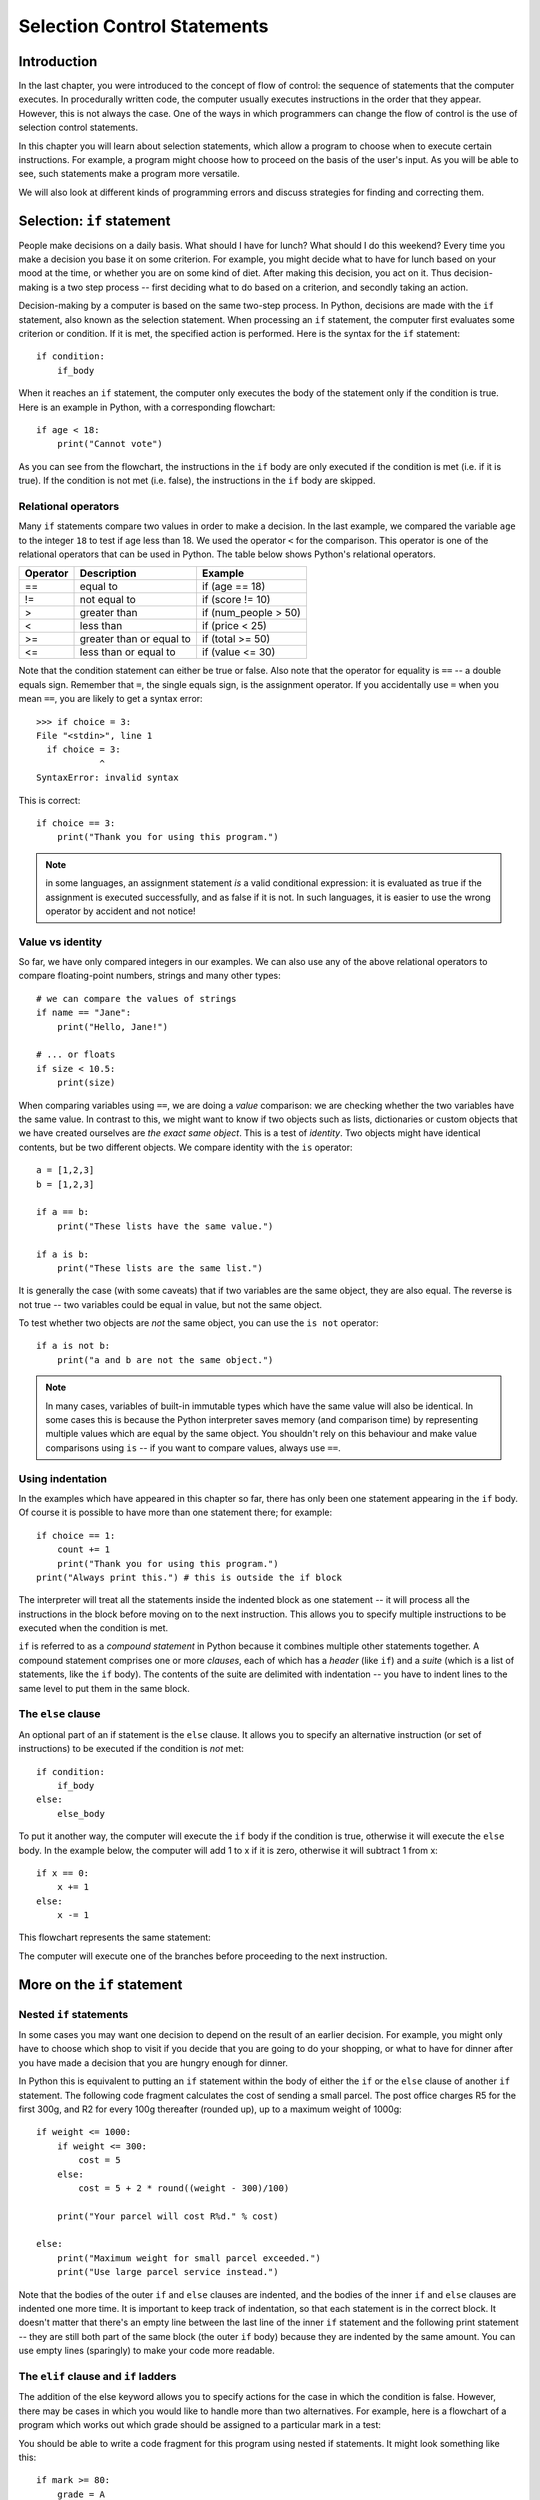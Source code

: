 ****************************
Selection Control Statements
****************************

Introduction
============

In the last chapter, you were introduced to the concept of flow of control: the sequence of statements that the computer executes. In procedurally written code, the computer usually executes instructions in the order that they appear.  However, this is not always the case.  One of the ways in which programmers can change the flow of control is the use of selection control statements.

In this chapter you will learn about selection statements, which allow a program to choose when to execute certain instructions. For example, a program might choose how to proceed on the basis of the user's input. As you will be able to see, such statements make a program more versatile.

We will also look at different kinds of programming errors and discuss strategies for finding and correcting them.

Selection: ``if`` statement
===========================

People make decisions on a daily basis. What should I have for lunch? What should I do this weekend? Every time you make a decision you base it on some criterion. For example, you might decide what to have for lunch based on your mood at the time, or whether you are on some kind of diet. After making this decision, you act on it. Thus decision-making is a two step process -- first deciding what to do based on a criterion, and secondly taking an action.

Decision-making by a computer is based on the same two-step process. In Python, decisions are made with the ``if`` statement, also known as the selection statement. When processing an ``if`` statement, the computer first evaluates some criterion or condition.  If it is met, the specified action is performed. Here is the syntax for the ``if`` statement::

    if condition:
        if_body

When it reaches an ``if`` statement, the computer only executes the body of the statement only if the condition is true. Here is an example in Python, with a corresponding flowchart::

    if age < 18:
        print("Cannot vote")

.. blockdiag::

    blockdiag {
        orientation = portrait;

        beginpoint [shape = beginpoint, label = ""];
        condition [shape = diamond, label = "Is age less than 18?"];
        body [shape = box, label = "print('Cannot vote')"];
        next [shape = box, label = "next statement\nin program"];

        beginpoint -> condition -> body -> next;
        condition -> body [label = "YES"];
        condition -> next [label = "NO"];
    }

As you can see from the flowchart, the instructions in the ``if`` body are only executed if the condition is met (i.e. if it is true). If the condition is not met (i.e. false), the instructions in the ``if`` body are skipped.

Relational operators
--------------------

Many ``if`` statements compare two values in order to make a decision. In the last example, we compared the variable ``age`` to the integer ``18`` to test if age less than 18. We used the operator ``<`` for the comparison. This operator is one of the relational operators that can be used in Python. The table below shows Python's relational operators.

========  ========================  ====================
Operator  Description               Example
========  ========================  ====================
==        equal to                  if (age == 18)
!=        not equal to              if (score != 10)
>         greater than              if (num_people > 50)
<         less than                 if (price < 25)
>=        greater than or equal to  if (total >= 50)
<=        less than or equal to     if (value <= 30)
========  ========================  ====================

Note that the condition statement can either be true or false. Also note that the operator for equality is ``==`` -- a double equals sign.  Remember that ``=``, the single equals sign, is the assignment operator.  If you accidentally use ``=`` when you mean ``==``, you are likely to get a syntax error::

    >>> if choice = 3:
    File "<stdin>", line 1
      if choice = 3:
                ^
    SyntaxError: invalid syntax

This is correct::

    if choice == 3:
        print("Thank you for using this program.")

.. Note:: in some languages, an assignment statement *is* a valid conditional expression: it is evaluated as true if the assignment is executed successfully, and as false if it is not. In such languages, it is easier to use the wrong operator by accident and not notice!

Value vs identity
-----------------

So far, we have only compared integers in our examples.  We can also use any of the above relational operators to compare floating-point numbers, strings and many other types::

    # we can compare the values of strings
    if name == "Jane":
        print("Hello, Jane!")

    # ... or floats
    if size < 10.5:
        print(size)

When comparing variables using ``==``, we are doing a *value* comparison: we are checking whether the two variables have the same value.  In contrast to this, we might want to know if two objects such as lists, dictionaries or custom objects that we have created ourselves are *the exact same object*.  This is a test of *identity*.  Two objects might have identical contents, but be two different objects.  We compare identity with the ``is`` operator::

    a = [1,2,3]
    b = [1,2,3]

    if a == b:
        print("These lists have the same value.")

    if a is b:
        print("These lists are the same list.")

It is generally the case (with some caveats) that if two variables are the same object, they are also equal.  The reverse is not true -- two variables could be equal in value, but not the same object.

To test whether two objects are *not* the same object, you can use the ``is not`` operator::

    if a is not b:
        print("a and b are not the same object.")

.. Note:: In many cases, variables of built-in immutable types which have the same value will also be identical.  In some cases this is because the Python interpreter saves memory (and comparison time) by representing multiple values which are equal by the same object.  You shouldn't rely on this behaviour and make value comparisons using ``is`` -- if you want to compare values, always use ``==``.

.. Todo:: Activity 1

Using indentation
-----------------

In the examples which have appeared in this chapter so far, there has only been one statement appearing in the ``if`` body. Of course it is possible to have more than one statement there; for example::

    if choice == 1:
        count += 1
        print("Thank you for using this program.")
    print("Always print this.") # this is outside the if block

The interpreter will treat all the statements inside the indented block as one statement -- it will process all the instructions in the block before moving on to the next instruction.  This allows you to specify multiple instructions to be executed when the condition is met.

``if`` is referred to as a *compound statement* in Python because it combines multiple other statements together.  A compound statement comprises one or more *clauses*, each of which has a *header* (like ``if``) and a *suite* (which is a list of statements, like the ``if`` body).  The contents of the suite are delimited with indentation -- you have to indent lines to the same level to put them in the same block.

The ``else`` clause
-------------------

An optional part of an if statement is the ``else`` clause. It allows you to specify an alternative instruction (or set of instructions) to be executed if the condition is *not* met::

    if condition:
        if_body
    else:
        else_body

To put it another way, the computer will execute the ``if`` body if the condition is true, otherwise it will execute the        ``else`` body. In the example below, the computer will add 1 to x if it is zero, otherwise it will subtract 1 from x::

    if x == 0:
        x += 1
    else:
        x -= 1

This flowchart represents the same statement:

.. blockdiag::

    blockdiag {
        orientation = portrait;

        beginpoint [shape = beginpoint, label = ""];
        condition [shape = diamond, label = "Is x equal\nto 0?"];
        body [shape = box, label = "Add 1 to x"];
        elsebody [shape = box, label = "Subtract 1 from x"];
        next [shape = box, label = "next statement"];

        beginpoint -> condition;
        condition -> body [label = "YES"];
        condition -> elsebody [label = "NO"];
        body, elsebody -> next;
    }

The computer will execute one of the branches before proceeding to the next instruction.

.. Todo:: Exercise 1

More on the ``if`` statement
============================

Nested ``if`` statements
------------------------

In some cases you may want one decision to depend on the result of an earlier decision. For example, you might only have to choose which shop to visit if you decide that you are going to do your shopping, or what to have for dinner after you have made a decision that you are hungry enough for dinner.

.. blockdiag::

    blockdiag {
        orientation = portrait;

        beginpoint [shape = beginpoint, label = ""];
        shopping [shape = diamond, label = "Do I want to go shopping?"];
        where [shape = diamond, label = "Where should I go?"];
        north [shape = box, label = "Shopping at\nNorthgate"];
        south [shape = box, label = "Shopping at\nSouthgate"];
        home [shape = box, label = "Go home"];
        nap [shape = box, label = "Take a nap"];

        beginpoint -> shopping;
        shopping -> where [label = "YES"];
        shopping -> nap [label = "NO"];
        where -> south [label = "Southgate", fontsize = 9];
        where -> north [label = "Northgate", fontsize = 9];
        north, south -> home -> nap;
    }

In Python this is equivalent to putting an ``if`` statement within the body of either the ``if`` or the ``else`` clause of another ``if`` statement.  The following code fragment calculates the cost of sending a small parcel. The post office charges R5 for the first 300g, and R2 for every 100g thereafter (rounded up), up to a maximum weight of 1000g::

    if weight <= 1000:
        if weight <= 300:
            cost = 5
        else:
            cost = 5 + 2 * round((weight - 300)/100)

        print("Your parcel will cost R%d." % cost)

    else:
        print("Maximum weight for small parcel exceeded.")
        print("Use large parcel service instead.")

Note that the bodies of the outer ``if`` and ``else`` clauses are indented, and the bodies of the inner ``if`` and ``else`` clauses are indented one more time.  It is important to keep track of indentation, so that each statement is in the correct block.  It doesn't matter that there's an empty line between the last line of the inner ``if`` statement and the following print statement -- they are still both part of the same block (the outer ``if`` body) because they are indented by the same amount.  You can use empty lines (sparingly) to make your code more readable.

The ``elif`` clause and ``if`` ladders
--------------------------------------

The addition of the else keyword allows you to specify actions for the case in which the condition is false. However, there may be cases in which you would like to handle more than two alternatives. For example, here is a flowchart of a program which works out which grade should be assigned to a particular mark in a test:

.. blockdiag::

    blockdiag {

        beginpoint [shape = beginpoint, label = ""];
        grade [shape = diamond, label = "Which grade?"];
        A [shape = square];
        B [shape = square];
        C [shape = square];
        D [shape = square];
        next [shape = box, label = "Next statement"];

        beginpoint -> grade;
        grade -> A, B, C, D [folded];
        grade -> A [label = "mark >=\n80", fontsize = 9];
        grade -> B [label = "65 <=\nmark < 80", fontsize = 9];
        grade -> C [label = "50 <=\nmark < 65", fontsize = 9];
        grade -> D [label = "mark < 50", fontsize = 9];
        A, B, C, D -> next [folded];
    }

You should be able to write a code fragment for this program using nested if statements. It might look something like this::

    if mark >= 80:
        grade = A
    else:
        if mark >= 65:
            grade = B
        else:
            if mark >= 50:
                grade = C
            else:
                grade = D

This code is a bit difficult to read.  Every time you add a nested ``if``, you have to increase the indentation, so all of your alternatives are indented differently.  You can write this code more cleanly using ``elif`` clauses::

    if mark >= 80:
        grade = A
    elif mark >= 65:
        grade = B
    elif mark >= 50:
        grade = C
    else:
        grade = D

Now all the alternatives are clauses of one ``if`` statement, and are indented to the same level.  This is called an *if ladder*.  Here is a flowchart which more accurately represents this code:

.. blockdiag::

    blockdiag {
        orientation = portrait;

        beginpoint [shape = beginpoint, label = ""];
        mark_80 [shape = diamond, label = "Mark >= 80?"];
        mark_65 [shape = diamond, label = "Mark >= 65?"];
        mark_50 [shape = diamond, label = "Mark >= 50?"];
        A [shape = square];
        B [shape = square];
        C [shape = square];
        D [shape = square];

        beginpoint -> mark_80;
        mark_80 -> A [label = "YES"];
        mark_80 -> mark_65 [label = "NO"];
        mark_65 -> B [label = "YES"];
        mark_65 -> mark_50 [label = "NO"];
        mark_50 -> C [label = "YES"];
        mark_50 -> D [label = "NO"];
    }

The default (catch-all) condition is the ``else`` clause at the end of the statement. If none of the conditions specified earlier is matched, the actions in the ``else`` body will be executed. It is a good idea to include a final ``else`` clause in each ladder to make sure that you are covering all cases, especially if there's a possibility that the options will change in the future.  Consider the following code fragment::

    if course_code == "CSC":
        department_name = "Computer Science"
    elif course_code == "MAM":
        department_name = "Mathematics and Applied Mathematics"
    elif course_code == "STA":
        department_name = "Statistical Sciences"
    else:
        department_name = None
        print("Unknown course code: %s" % course_code)

    if department_name:
        print("Department: %s" % department_name)

What if we unexpectedly encounter an informatics course, which has a course code of ``"INF"``?  The catch-all ``else`` clause will be executed, and we will immediately see a printed message that this course code is unsupported.  If the ``else`` clause were omitted, we might not have noticed that anything was wrong until we tried to use ``department_name`` and discovered that it had never been assigned a value.  Including the ``else`` clause helps us to pick up potential errors caused by missing options early.

Switch statements and dictionary-based dispatch
-----------------------------------------------

``if`` ladders can get unwieldy if they become very long.  Many languages have a control statement called a switch, which tests the value of a single variable and makes a decision on the basis of that value. It is similar to an ``if`` ladder, but can be a little more readable, and is often optimised to be faster.

Python does not have a switch statement, but you can achieve something similar by using a dictionary. This example will be clearer when you have read more about dictionaries, but all you need to know for now is that a dictionary is a store of key and value pairs -- you retrieve a value by its key, the way you would retrieve a list element by its index.  Here is how we can rewrite the course code example::

    DEPARTMENT_NAMES = {
        "CSC": "Computer Science",
        "MAM": "Mathematics and Applied Mathematics",
        "STA": "Statistical Sciences", # Trailing commas like this are allowed in Python!
    }

    if course_code in DEPARTMENT_NAMES: # this tests whether the variable is one of the dictionary's keys
        print("Department: %s" % DEPARTMENT_NAMES[course_code])
    else:
        print("Unknown course code: %s" % course_code)

You are not limited to storing simple values like strings in the dictionary.  In Python, functions can be stored in variables just like any other object, so you can even use this dispatch method to execute completely different statements in response to different values::

    def reverse(string):
        print("'%s' reversed is '%s'." % (string, string[::-1]))

    def capitalise(string):
        print("'%s' capitalised is '%s'." % (string, string.upper()))

    ACTIONS = {
        "r" = reverse, # use the function name without brackets to refer to the function without calling it
        "c" = capitalise,
    }

    my_function = ACTIONS[my_action] # now we retrieve the function
    my_function(my_string) # and now we call it

.. Todo:: Exercise?


The conditional operator
------------------------

Python has another way to write a selection in a program -- the conditional operator. It can be used within an expression (i.e. it can be evaluated) -- in contrast to ``if`` and ``if``-``else``, which are just statements and not expressions.  It is often called the *ternary* operator because it has *three* operands (binary operators have two, and unary operators have one). The syntax is as follows:

*true expression* ``if`` *condition* ``else`` *false expression*

For example::

    result = "Pass" if (score >= 50) else "Fail"

This means that if ``score`` is at least 50, ``result`` is assigned ``"Pass"``, otherwise it is assigned ``"Fail"``. This is equivalent to the following ``if`` statement:

    if (score >= 50):
        result = "Pass"
    else:
        result = "Fail"

The ternary operator can make simple ``if`` statements shorter and more legible, but some people may find your code harder to understand. There is no functional or efficiency difference between a normal ``if``-``else`` and the ternary operator.  You should use the operator sparingly.

.. Todo: exercise 3?


Boolean values, operators and expressions
=========================================

The ``bool`` type
-----------------

In Python there is a value type for variables which can either be true or false: the boolean type, ``bool``.  The true value is ``True`` and the false value is ``False``.  Python will implicitly convert any other value type to a boolean if you use it like a boolean, for example as a condition in an ``if`` statement.   You will almost never have to cast values to ``bool`` explicitly.  You also don't have to use the ``==`` operator explicitly to check if a variable's value evaluates to ``True`` -- you can use the variable name by itself as a condition::

    name = "Jane"

    # This is shorthand for checking if name evaluates to True:
    if name:
        print("Hello, %s!" % name)

    # It means the same thing as this:
    if bool(name) == True:
        print("Hello, %s!" % name)

    # This won't give you the answer you expect:
    if name == True:
        print("Hello, %s!" % name)

Why won't the last ``if`` statement do what you expect?  If you cast the string ``"Jane"`` to a boolean, it will be equal to ``True``, but it isn't equal to ``True`` while it's still a string -- so the condition in the last ``if`` statement will evaluate to ``False``.  This is why you should always use the shorthand syntax, as shown in the first statement -- Python will then do the implicit cast for you.

.. Note:: For historical reasons, the numbers ``0`` and ``0.0`` are actually equal to ``False`` and ``1`` and ``1.0`` are equal to ``True``.  They are not, however, identical objects -- you can test this by comparing them with the ``is`` operator.

At the end of the previous chapter, we discussed how Python converts values to booleans implicitly.  Remember that all non-zero numbers and all non-empty strings are ``True`` and zero and the empty string (``""``) are ``False``.  Other built-in data types that can be considered to be "empty" or "not empty" follow the same pattern.

Boolean operations
------------------

Decisions are often based on more than one factor. For example, you might decide to buy a shirt only if you like it AND it costs less than R100. Or you might decide to go out to eat tonight if you don't have anything in the fridge OR you don't feel like cooking. You can also alter conditions by negating them -- for example you might only want to go to the concert tomorrow if it is NOT raining.  Conditions which consist of simpler conditions joined together with AND, OR and NOT are referred to as *compound conditions*. These operators are known as *boolean operators*.

The ``and`` operator
--------------------

The AND operator in Python is ``and``. A compound expression made up of two subexpressions and the ``and`` operator is only true when *both* subexpressions are true::

    if mark >= 50 and mark < 65:
        print("Grade B")

The compound condition is only true if the given mark is less than 50 *and* it is less than 65. The ``and`` operator works in the same way as its English counterpart. We can define the ``and`` operator formally with a truth table such as the one below.    The table shows the truth value of ``a and b`` for every possible combination of subexpressions ``a`` and ``b``.  For example, if ``a`` is true and ``b`` is true, then ``a and b`` is true.

=========  =========  ===========
``a``      ``b``      ``a and b``
=========  =========  ===========
``True``   ``True``   ``True``
``True``   ``False``  ``False``
``False``  ``True``   ``False``
``False``  ``False``  ``False``
=========  =========  ===========

``and`` is a binary operator so it must be given two operands.  Each subexpression must be a valid complete expression::

    # This is correct:
    if (x > 3 and x < 300):
        x += 1

    # This will give you a syntax error:
    if (x > 3 and < 300): # < 300 is not a valid expression!
        x += 1

You can join three or more subexpressions with ``and`` -- they will be evaluated from left to right::

    condition_1 and condition_2 and condition_3 and condition_4
    # is the same as
    ((condition_1 and condition_2) and condition_3) and condition_4

.. Note:: for the special case of testing whether a number falls within a certain range, you don't have to use the ``and`` operator at all.  Instead of writing ``mark >= 50 and mark < 65`` you can simply write ``50 <= mark < 65``.  This doesn't work in many other languages, but it's a useful feature of Python.

Short-circuit evaluation
------------------------

Note that if ``a`` is false, the expression ``a and b`` is false whether ``b`` is true or not.  The interpreter can take advantage of this to be more efficient: if it evaluates the first subexpression in an AND expression to be false, it does not bother to evaluate the second subexpression.  We call ``and`` a *shortcut operator* or *short-circuit* operator because of this behaviour.

This behaviour doesn't just make the interpreter slightly faster -- you can also use it to your advantage when writing programs.  Consider this example::

    if x > 0 and 1/x < 0.5:
        print("x is %f" % x)

What if x is zero?  If the interpreter were to evaluate both of the subexpressions, you would get a divide by zero error.  But because ``and`` is a short-circuit operator, the second subexpression will only be evaluated if the first subexpression is true.  If x is zero, it will evaluate to false, and the second subexpression will not be evaluated at all.

You could also have used nested ``if`` statements, like this::

    if x > 0:
        if 1/x < 0.5:
            print("x is %f" % x)

Using ``and`` instead is more compact and readable -- especially if you have more than two conditions to check.  These two snippets do the same thing::

    if x != 0:
        if y != 0:
            if z != 0:
                print(1/(x*y*z))

    if x != 0 and y != 0 and z != 0:
        print(1/(x*y*z))

This often comes in useful if you want to access an object's attribute or an element from a list or a dictionary, and you first want to check if it exists::

    if hasattr(my_person, "name") and len(myperson.name) > 30:
        print("That's a long name, %s!" % myperson.name)

    if i < len(mylist) and mylist[i] == 3:
        print("I found a 3!")

    if key in mydict and mydict[key] == 3:
        print("I found a 3!")

The ``or`` operator
-------------------

The OR operator in Java is ``or``.  A compound expression made up of two subexpressions and the ``or`` operator is true when *at least one* of the subexpressions is true.  This means that it is only false in the case where both subexpressions are false, and is true for all other cases. This can be seen in the truth table below:

=========  =========  ==========
``a``      ``b``      ``a or b``
=========  =========  ==========
``True``   ``True``   ``True``
``True``   ``False``  ``True``
``False``  ``True``   ``True``
``False``  ``False``  ``False``
=========  =========  ==========

The following code fragment will print out a message if the given age is less than 0 *or* if it is more than 120::

    if age < 0 or age > 120:
        print("Invalid age: %d" % age)

The interpreter also performs a short-circuit evaluation for ``or`` expressions.  If it evaluates the first subexpression to be true, it will not bother to evaluate the second, because this is suffifent to determine that the whole expression is true.

The || operator is also binary::

    # This is correct:
    if x < 3 or x > 300:
        x += 1

    # This will give you a syntax error:
    if x < 3 or > 300: # > 300 is not a valid expression!
        x += 1

    # This may not do what you expect:
    if x == 2 or 3:
        print("x is 2 or 3")

The last example won't give you an error, because ``3`` is a valid subexpression -- and since it is a non-zero number it evaluates to ``True``.  So the last ``if`` body will always execute, regardless of the value of ``x``!


.. Todo:: at the end mention crazy magic behaviour of ``and`` and ``or``, and what they actually return if they're not applied to booleans.

The ``not`` operator
--------------------

The NOT operator, ``not`` in Python, is a unary operator: it only requires one operand. It is used to reverse an expression, as shown in the following truth table:

=========  =========
``a``      ``not a``
=========  =========
``True``   ``False``
``False``  ``True``
=========  =========

The ``not`` operator can be used to write a less confusing expression. For example, consider the following example in which we want to check whether a string *doesn't* start with "A"::

    if name.startswith("A"):
        pass # a statement body can't be empty -- this is an instruction which does nothing.
    else:
        print("'%s' doesn't start with A!" % s)

    # That's a little clumsy -- let's use "not" instead!
    if not name.startswith("A"):
        print("'%s' doesn't start with A!" % s)

Here are a few other examples::

    # Do something if a flag is False:
    if not my_flag:
        print("Hello!")

    # This...
    if not x == 5:
        x += 1

    # ... is equivalent to this:
    if x != 5:
        x += 1

Precedence rules for boolean expressions
----------------------------------------

Here is a table indicating the relative level of precedence for all the operators we have seen so far, including the arithmetic, relational and boolean operators.

+-------------------------+
| Operators               |
+=========================+
| ``()`` (highest)        |
+-------------------------+
| ``**``                  |
+-------------------------+
| ``*, /, %``             |
+-------------------------+
| ``+, -``                |
+-------------------------+
| ``<, <=, >, >= ==, !=`` |
+-------------------------+
| ``is, is not``          |
+-------------------------+
| ``not``                 |
+-------------------------+
| ``and``                 |
+-------------------------+
| ``or`` (lowest)         |
+-------------------------+

It is always a good idea to use brackets to clarify what you mean, even though you can rely on the order of precedence above.  Brackets can make complex expressions in your code easier to read and understand, and reduce the opportunity for errors.

DeMorgan's law for manipulating boolean expressions
---------------------------------------------------

The ``not`` operator can make expressions more difficult to understand, especially if it is used multiple times.  Try only to use the ``not`` operator where it makes sense to have it.  Most people find it easier to read positive statements than negative ones.  Sometimes you can use the opposite relational operator to avoid using the ``not`` operator, for example::

    if not mark < 50:
        print("You passed")

    # is the same as

    if mark >= 50:
        print("You passed")

This table shows each relational operator and its opposite:

========  ========
Operator  Opposite
========  ========
``==``    ``!=``
``>``     ``<=``
``<``     ``>=``
========  ========

There are other ways to rewrite boolean expressions.  The 19th-century logician DeMorgan proved two properties of negation that we can use.

Consider this example in English: *it is not both cool and rainy today.* Does this sentence mean the same thing as *it is not cool and not rainy today?*  No, the first sentence says that both conditions are not true, but either one of them could be true.  The correct equivalent sentence is *it is not cool or not rainy today.*

We have just used DeMorgan's law to distribute NOT over the first sentence.  Formally, DeMorgan's laws state:

1. NOT (a AND b) = (NOT a) OR (NOT b)
2. NOT (a OR b) = (NOT a) AND (NOT b)

We can use these laws to distribute the ``not`` operator over boolean expressions in Python.  For example::

    if not (age > 0 and age <= 120):
        print("Invalid age")

    # can be rewritten as

    if age <= 0 or age > 120:
        print("Invalid age")

Instead of negating each operator, we used its opposite, eliminating ``not`` altogether.

.. Todo:: Is there anything else to be said about booleans?  Should we add an aside about (the lack of) chars to the previous chapter where we discuss strings?

Errors
======

Errors or mistakes in a program are often referred to as bugs. They are almost always the fault of the programmer. The process of finding and eliminating errors is called debugging. Errors can be classified into three major groups:

* Syntax errors
* Runtime errors
* Logical errors

Syntax errors
-------------

Python will find these kinds of errors when it tries to parse your program, and exit with an error message without running anything.  Syntax errors are mistakes in the use of the Python language, and are analogous to spelling or grammar mistakes in a language like English: for example, the sentence *Would you some tea?* does not make sense -- it is missing a verb.

Common Python syntax errors include:

* leaving out a keyword
* putting a keyword in the wrong place
* leaving out a symbol, such as a colon, comma or brackets
* misspelling a keyword
* incorrect indentation

Python will do its best to tell you where the error is located, but sometimes its messages can be misleading: for example, if you forget to escape a quotation mark inside a string you may get a syntax error referring to a place later in your code, even though that is not the real source of the problem.  If you can't see anything wrong on the line specified in the error message, try backtracking through the previous few lines.  As you program more, you will get better at identifying and fixing errors.

Here are some examples of syntax errors in Python::

    # missing 'def' keyword in function definition
    myfunction(x, y):
        return x + y

    # 'else' clause without an 'if'
    else:
        print("Hello!")

    # missing colon
    if mark >= 50
        print("You passed!")

    # spelling mistake
    if arriving:
        print("Hi!")
    esle:
        print("Bye!")

    # indentation mistake
    if flag:
    print("Flag is set!")

Runtime errors
--------------

If a program is syntactically correct -- that is, free of syntax errors -- it will be run by the Python interpreter.  However, the program may exit unexpectedly during execution if it encounters a *runtime error* -- a problem which was not detected when the program was parsed, but is only revealed when a particular line is executed.  When a program comes to a halt because of a runtime error, we say that it has crashed.

Consider the English instruction *flap your arms and fly to Australia.*  While the instruction is structurally correct and you can understand its meaning perfectly, it is impossible for you to follow it.

Some examples of Python runtime errors:

* division by zero
* performing an operation on incompatible types
* using an identifier which has not been defined
* accessing a list element, dictionary value or object attribute which doesn't exist
* trying to access a file which doesn't exist

Runtime errors often creep in if you don't consider all possible values that a variable could contain, especially when you are processing user input.  You should always try to add checks to your code to make sure that it can deal with bad input and edge cases gracefully.  We will look at this in more detail in the chapter about exception handling.

Logical errors
--------------

Logical errors are the most difficult to fix. They occur when the program runs without crashing, but produces an incorrect result.  The error is caused by a mistake in the program's logic.  You won't get an error message, because no syntax or runtime error has occurred.  You will have to find the problem on your own by reviewing all the relevant parts of your code -- although some tools can flag suspicious code which looks like it could cause unexpected behaviour.

Sometimes there can be absolutely nothing wrong with your Python implementation of an algorithm -- the algorithm itself can be incorrect.  However, more frequently these kinds of errors are caused by programmer carelessness.  Here are some examples of mistakes which lead to logical errors:

* using the wrong variable name
* indenting a block to the wrong level
* using integer division instead of floating point division
* getting operator precedence wrong
* making a mistake in a boolean expression
* off-by-one, and other numerical errors

If you misspell an identifier name, you may get a runtime error or a logical error, depending on whether the misspelled name is defined.

A common source of variable name mix-ups and incorrect indentation is frequent copying and pasting of large blocks of code.  If you have many duplicate lines with minor differences, it's very easy to miss a necessary change when you are editing your pasted lines.  You should always try to factor out excessive duplication using functions and loops -- we will look at this in more detail later.

Testing and debugging programs
==============================

Testing
-------

* Something about unit tests
* Black box testing
* Glass box testing
* Add discussion of unit vs functional vs integrated tests

Debugging
---------

* follow error messages
* static error checking: pyflakes, pep8
* print statements
* pdb

.. Todo:: Exercise; exception hierarchy will go in chapter about extensions; [explain where Python fits in??]

